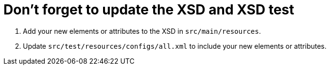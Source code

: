 ifdef::context[:parent-context: {context}]
[id="dont-forget-to-update-the-xsd-and-xsd-test_{context}"]
= Don&#8217;t forget to update the XSD and XSD test
:context: dont-forget-to-update-the-xsd-and-xsd-test

[arabic]
. Add your new elements or attributes to the XSD in `src/main/resources`.
. Update `src/test/resources/configs/all.xml` to include your new elements or attributes.


ifdef::parent-context[:context: {parent-context}]
ifndef::parent-context[:!context:]